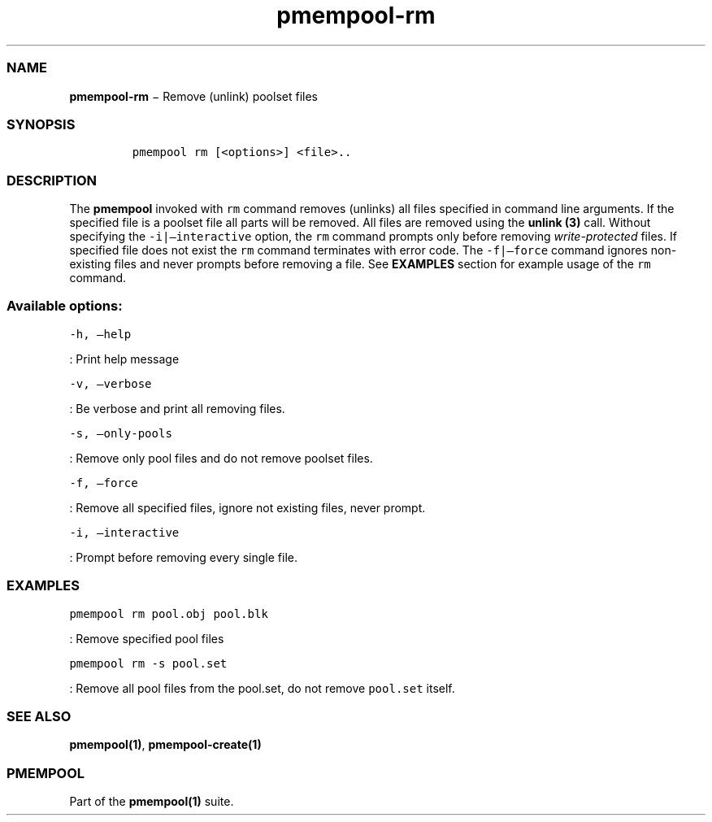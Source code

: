 .TH "pmempool\-rm" "1" "" "" ""
.SS NAME
.PP
\f[B]pmempool\-rm\f[] − Remove (unlink) poolset files
.SS SYNOPSIS
.IP
.nf
\f[C]
pmempool\ rm\ [<options>]\ <file>..
\f[]
.fi
.SS DESCRIPTION
.PP
The \f[B]pmempool\f[] invoked with \f[C]rm\f[] command removes (unlinks)
all files specified in command line arguments.
If the specified file is a poolset file all parts will be removed.
All files are removed using the \f[B]unlink (3)\f[] call.
Without specifying the \f[C]\-i|\[en]interactive\f[] option, the
\f[C]rm\f[] command prompts only before removing
\f[I]write\-protected\f[] files.
If specified file does not exist the \f[C]rm\f[] command terminates with
error code.
The \f[C]\-f|\[en]force\f[] command ignores non\-existing files and
never prompts before removing a file.
See \f[B]EXAMPLES\f[] section for example usage of the \f[C]rm\f[]
command.
.SS Available options:
.PP
\f[C]\-h,\ \[en]help\f[]
.PP
: Print help message
.PP
\f[C]\-v,\ \[en]verbose\f[]
.PP
: Be verbose and print all removing files.
.PP
\f[C]\-s,\ \[en]only\-pools\f[]
.PP
: Remove only pool files and do not remove poolset files.
.PP
\f[C]\-f,\ \[en]force\f[]
.PP
: Remove all specified files, ignore not existing files, never prompt.
.PP
\f[C]\-i,\ \[en]interactive\f[]
.PP
: Prompt before removing every single file.
.SS EXAMPLES
.PP
\f[C]pmempool\ rm\ pool.obj\ pool.blk\f[]
.PP
: Remove specified pool files
.PP
\f[C]pmempool\ rm\ \-s\ pool.set\f[]
.PP
: Remove all pool files from the pool.set, do not remove
\f[C]pool.set\f[] itself.
.SS SEE ALSO
.PP
\f[B]pmempool(1)\f[], \f[B]pmempool\-create(1)\f[]
.SS PMEMPOOL
.PP
Part of the \f[B]pmempool(1)\f[] suite.
